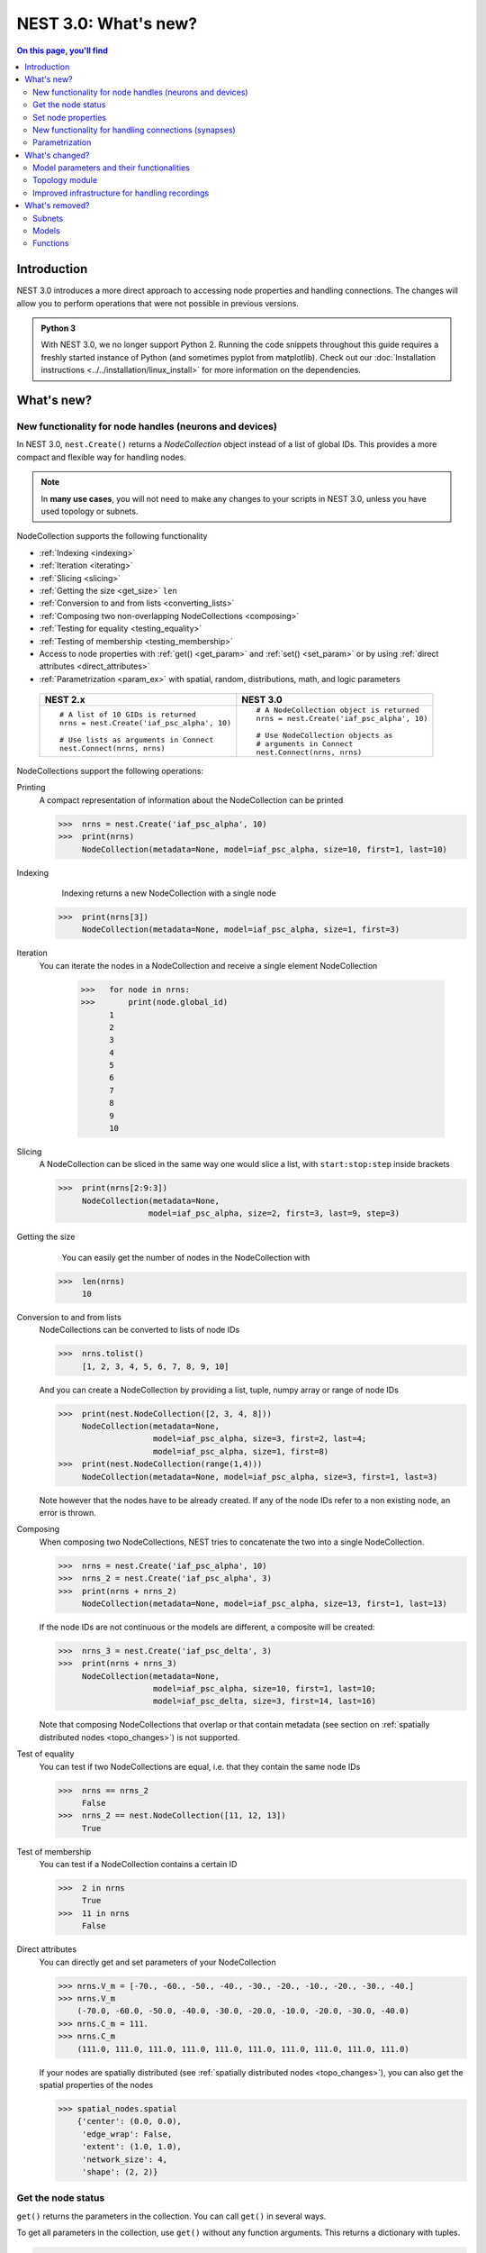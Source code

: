 NEST 3.0: What's new?
=====================

.. contents:: On this page, you'll find
   :local:
   :depth: 2

Introduction
------------

NEST 3.0 introduces a more direct approach to accessing node properties and handling connections. The changes will allow you to
perform operations that were not possible in previous versions.

.. admonition:: Python 3

   With NEST 3.0, we no longer support Python 2. Running the code snippets throughout this guide requires a freshly
   started instance of Python (and sometimes pyplot from matplotlib). Check out our :doc:`Installation instructions <../../installation/linux_install>` for more
   information on the dependencies.

.. seealso::

   See our :doc:`nest2_to_nest3_detailed_transition_guide` to see a full list of functions that have changed.

What's new?
-----------

.. _nodeid:

New functionality for node handles (neurons and devices)
~~~~~~~~~~~~~~~~~~~~~~~~~~~~~~~~~~~~~~~~~~~~~~~~~~~~~~~~

In NEST 3.0, ``nest.Create()`` returns a *NodeCollection* object instead of a list of global IDs.
This provides a more compact and flexible way for handling nodes.


.. note::

   In **many use cases**, you will not need to make any changes to your scripts in NEST 3.0, unless you have used
   topology or subnets.


NodeCollection supports the following functionality

-  :ref:`Indexing <indexing>`
-  :ref:`Iteration <iterating>`
-  :ref:`Slicing <slicing>`
-  :ref:`Getting the size <get_size>` ``len``
-  :ref:`Conversion to and from lists <converting_lists>`
-  :ref:`Composing two non-overlapping NodeCollections <composing>`
-  :ref:`Testing for equality <testing_equality>`
-  :ref:`Testing of membership <testing_membership>`
-  Access to node properties with :ref:`get() <get_param>` and  :ref:`set() <set_param>` or by using :ref:`direct attributes <direct_attributes>`
-  :ref:`Parametrization <param_ex>`  with spatial, random, distributions, math, and logic parameters

  +---------------------------------------------+----------------------------------------------+
  | NEST 2.x                                    | NEST 3.0                                     |
  +=============================================+==============================================+
  |                                             |                                              |
  | ::                                          | ::                                           |
  |                                             |                                              |
  |     # A list of 10 GIDs is returned         |     # A NodeCollection object is returned    |
  |     nrns = nest.Create('iaf_psc_alpha', 10) |     nrns = nest.Create('iaf_psc_alpha', 10)  |
  |                                             |                                              |
  |     # Use lists as arguments in Connect     |     # Use NodeCollection objects as          |
  |     nest.Connect(nrns, nrns)                |     # arguments in Connect                   |
  |                                             |     nest.Connect(nrns, nrns)                 |
  |                                             |                                              |
  +---------------------------------------------+----------------------------------------------+

.. _nodeID_support:

NodeCollections support the following operations:

Printing
   A compact representation of information about the NodeCollection can be printed

   >>>  nrns = nest.Create('iaf_psc_alpha', 10)
   >>>  print(nrns)
        NodeCollection(metadata=None, model=iaf_psc_alpha, size=10, first=1, last=10)

.. _indexing:

Indexing
    Indexing returns a new NodeCollection with a single node

   >>>  print(nrns[3])
        NodeCollection(metadata=None, model=iaf_psc_alpha, size=1, first=3)

.. _iterating:

Iteration
    You can iterate the nodes in a NodeCollection and receive a single element NodeCollection

     >>>   for node in nrns:
     >>>       print(node.global_id)
           1
           2
           3
           4
           5
           6
           7
           8
           9
           10

.. _slicing:

Slicing
    A NodeCollection can be sliced in the same way one would slice a list,
    with ``start:stop:step`` inside brackets


    >>>  print(nrns[2:9:3])
         NodeCollection(metadata=None,
                       model=iaf_psc_alpha, size=2, first=3, last=9, step=3)


.. _get_size:

Getting the size
    You can easily get the number of nodes in the NodeCollection with

   >>>  len(nrns)
        10

.. _converting_lists:

Conversion to and from lists
    NodeCollections can be converted to lists of node IDs


    >>>  nrns.tolist()
         [1, 2, 3, 4, 5, 6, 7, 8, 9, 10]

    And you can create a NodeCollection by providing a list, tuple, numpy array or range of node IDs

    >>>  print(nest.NodeCollection([2, 3, 4, 8]))
         NodeCollection(metadata=None,
                        model=iaf_psc_alpha, size=3, first=2, last=4;
                        model=iaf_psc_alpha, size=1, first=8)
    >>>  print(nest.NodeCollection(range(1,4)))
         NodeCollection(metadata=None, model=iaf_psc_alpha, size=3, first=1, last=3)

    Note however that the nodes have to be already created. If any
    of the node IDs refer to a non existing node, an error is thrown.

.. _composing:

Composing
    When composing two NodeCollections, NEST tries to concatenate the
    two into a single NodeCollection.


    >>>  nrns = nest.Create('iaf_psc_alpha', 10)
    >>>  nrns_2 = nest.Create('iaf_psc_alpha', 3)
    >>>  print(nrns + nrns_2)
         NodeCollection(metadata=None, model=iaf_psc_alpha, size=13, first=1, last=13)

    If the node IDs are not continuous or the models are different, a composite will be created:

    >>>  nrns_3 = nest.Create('iaf_psc_delta', 3)
    >>>  print(nrns + nrns_3)
         NodeCollection(metadata=None,
                        model=iaf_psc_alpha, size=10, first=1, last=10;
                        model=iaf_psc_delta, size=3, first=14, last=16)

    Note that composing NodeCollections that overlap or that contain metadata
    (see section on :ref:`spatially distributed nodes <topo_changes>`) is not supported.

.. _testing_equality:

Test of equality
    You can test if two NodeCollections are equal, i.e. that they contain the same node IDs

    >>>  nrns == nrns_2
         False
    >>>  nrns_2 == nest.NodeCollection([11, 12, 13])
         True

.. _testing_membership:

Test of membership
    You can test if a NodeCollection contains a certain ID

    >>>  2 in nrns
         True
    >>>  11 in nrns
         False

.. _direct_attributes:

Direct attributes
    You can directly get and set parameters of your NodeCollection

    >>> nrns.V_m = [-70., -60., -50., -40., -30., -20., -10., -20., -30., -40.]
    >>> nrns.V_m
        (-70.0, -60.0, -50.0, -40.0, -30.0, -20.0, -10.0, -20.0, -30.0, -40.0)
    >>> nrns.C_m = 111.
    >>> nrns.C_m
        (111.0, 111.0, 111.0, 111.0, 111.0, 111.0, 111.0, 111.0, 111.0, 111.0)

    If your nodes are spatially distributed (see :ref:`spatially distributed nodes <topo_changes>`),
    you can also get the spatial properties of the nodes

    >>> spatial_nodes.spatial
        {'center': (0.0, 0.0),
         'edge_wrap': False,
         'extent': (1.0, 1.0),
         'network_size': 4,
         'shape': (2, 2)}


.. _get_param:

Get the node status
~~~~~~~~~~~~~~~~~~~

``get()`` returns the parameters in the collection. You can call ``get()`` in
several ways.

To get all parameters in the collection, use ``get()`` without any function arguments.
This returns a dictionary with tuples.

>>>    nodes_exp = nest.Create('iaf_psc_exp', 5)
>>>    nodes_exp[:3].get()
       {'archiver_length': (0, 0, 0),
        'beta_Ca': (0.001, 0.001, 0.001),
        'C_m': (250.0, 250.0, 250.0),
        'Ca': (0.0, 0.0, 0.0),
        'delta': (0.0, 0.0, 0.0),
        'E_L': (-70.0, -70.0, -70.0),
        'element_type': ('neuron', 'neuron', 'neuron'),
        'frozen': (False, False, False),
        'global_id': (11, 12, 13),
        'I_e': (0.0, 0.0, 0.0),
        'local': (True, True, True),
        'model': ('iaf_psc_exp', 'iaf_psc_exp', 'iaf_psc_exp'),
        'node_uses_wfr': (False, False, False),
        'post_trace': (0.0, 0.0, 0.0),
        'recordables': (('I_syn_ex',
          'I_syn_in',
          'V_m',
          'weighted_spikes_ex',
          'weighted_spikes_in'),
         ('I_syn_ex', 'I_syn_in', 'V_m', 'weighted_spikes_ex', 'weighted_spikes_in'),
         ('I_syn_ex', 'I_syn_in', 'V_m', 'weighted_spikes_ex', 'weighted_spikes_in')),
        'rho': (0.01, 0.01, 0.01),
        'supports_precise_spikes': (False, False, False),
        'synaptic_elements': ({}, {}, {}),
        't_ref': (2.0, 2.0, 2.0),
        't_spike': (-1.0, -1.0, -1.0),
        'tau_Ca': (10000.0, 10000.0, 10000.0),
        'tau_m': (10.0, 10.0, 10.0),
        'tau_minus': (20.0, 20.0, 20.0),
        'tau_minus_triplet': (110.0, 110.0, 110.0),
        'tau_syn_ex': (2.0, 2.0, 2.0),
        'tau_syn_in': (2.0, 2.0, 2.0),
        'thread': (0, 0, 0),
        'thread_local_id': (-1, -1, -1),
        'V_m': (-70.0, -70.0, -70.0),
        'V_reset': (-70.0, -70.0, -70.0),
        'V_th': (-55.0, -55.0, -55.0),
        'vp': (0, 0, 0)}

To get specific parameters in the collection, use
``get([parameter_name_1, parameter_name_2, ... , parameter_name_n])``.

Get the parameters `V_m` and `V_reset` of all nodes

>>>    nodes = nest.Create('iaf_psc_alpha', 10, {'V_m': -55.})
>>>    nodes.get(['V_m', 'V_reset'])
       {'V_m': (-55.0, -55.0, -55.0, -55.0, -55.0, -55.0, -55.0, -55.0, -55.0, -55.0),
        'V_reset': (-70.0,
         -70.0,
         -70.0,
         -70.0,
         -70.0,
         -70.0,
         -70.0,
         -70.0,
         -70.0,
         -70.0)}

To get a specific parameter from the collection, you can use ``get(parameter_name)``.
This will return a tuple with the values of that parameter.

>>>    nodes.get('t_ref')
       (2.0, 2.0, 2.0, 2.0, 2.0, 2.0, 2.0, 2.0, 2.0, 2.0)

If you have a single-node NodeCollection, ``get()`` will return a dictionary with
single values or a single value, depending on how it is called.

>>>    nodes[0].get(['V_m', 'V_reset'])
       {'V_m': -55.0, 'V_reset': -70.0}
>>>    nodes[0].get('t_ref')
       2.0

To select fields at a deeper hierarchy level, use ``get(parameter_name, property_name)``,
this will return an array. You can also use ``get(parameter_name, [property_name_1, ..., property_name_n])``
and get a dictionary with arrays.

>>>    sd = nest.Create('spike_detector')
>>>    sd.get('events', 'senders')
       array([], dtype=int64)

Lastly, you can specify the output format (`pandas` and `JSON` for now). The
output format can be specified for all the different ``get()`` versions above.

>>>    nodes[0].get(['V_m', 'V_reset'], output='json')
       '{"V_m": -55.0, "V_reset": -70.0}'


.. _set_param:

Set node properties
~~~~~~~~~~~~~~~~~~~

``set()`` sets the values of a parameter by iterating over each node.

As with ``get()``, you can set parameters in different ways.

To set several parameters at once, use ``nodes.set(parameter_dict)``, where the
keys of the parameter_dict are the parameter names. The values could be a list
the size of the NodeCollection, a single value, or a ``nest.Parameter``.

::

 nodes[:3].set({'V_m': [-70., -80., -90.], 'C_m': 333.})

You could also set a single parameter by using ``nodes.set(parameter_name=parameter)``.
As parameter, you can either send in a single value, a list the size of the NodeCollection,
or a ``nest.Parameter``

::

 nodes.set(t_ref=3.0)
 nodes[:3].set(t_ref=[3.0, 4.0, 5.0])
 nodes.set(t_ref=nest.random.uniform())

Note that some parameters, like `global_id`, cannot be set. The documentation of a specific model
will point out which parameters can be set and which are read-only.


.. _SynapseCollection:

New functionality for handling connections (synapses)
~~~~~~~~~~~~~~~~~~~~~~~~~~~~~~~~~~~~~~~~~~~~~~~~~~~~~

Just like a NodeCollection is a container for node IDs, a SynapseCollection is a
container for connections. In NEST 3, when you call ``GetConnections()`` a
SynapseCollection is returned. SynapseCollections support a lot of the same operations
as NodeCollections.

``SynapseCollection`` supports:

-  :ref:`Indexing <conn_indexing>`
-  :ref:`Iteration <conn_iterating>`
-  :ref:`Slicing <conn_slicing>`
-  :ref:`Getting the size <conn_size>` ``len``
-  :ref:`Testing for equality <conn_testing_equality>`
-  :ref:`Get connection parameters <conn_get>`
-  :ref:`Set connection parameters <conn_set>`
-  :ref:`Setting and getting attributes directly <conn_direct_attributes>`
-  :ref:`Iterator of sources and targets <conn_s_t_iterator>`

.. seealso::

    You can find a :doc:`full example <../examples/SynapseCollection>` in our example network page

Printing
    Printing a SynapseCollection produces a table of source and target node IDs

    >>>  nest.Connect(nodes[:2], nodes[:2])
    >>>  synColl = nest.GetConnections()
    >>>  print(synColl)
         *--------*-------------*
         | source | 1, 1, 2, 2, |
         *--------*-------------*
         | target | 1, 2, 1, 2, |
         *--------*-------------*

.. _conn_indexing:


Indexing
    Indexing returns a single connection SynapseCollection.

    >>>  print(synColl[1])
         *--------*----*
         | source | 1, |
         *--------*----*
         | target | 9, |
         *--------*----*

.. _conn_iterating:

Iteration
    A SynapseCollection can be iterated, yielding a single connection SynapseCollections.

    >>>  for conn in synColl:
    >>>      print(conn.source)
         1
         1
         2
         2


.. _conn_slicing:

Slicing
    A SynapseCollection can be sliced with ``start:stop:step`` inside brackets

    >>>  print(synColl[0:3:2])
         *--------*-------*
         | source | 1, 2, |
         *--------*-------*
         | target | 1, 1, |
         *--------*-------*

.. _conn_size:

Getting the size
    We can get the number of connections in the SynapseCollection with

    >>>  len(synColl)
         4

.. _conn_testing_equality:

Test of equality
    Two SynapseCollections can be tested for equality, i.e. that they contain the same connections.

    >>>  synColl == synColl
         True
    >>>  synColl[:2] == synColl[2:]
         False

.. _conn_get:

Getting connection parameters
    Just as with NodeCollection, you can get parameters of the connections with
    ``get()``. The same function arguments as for :ref:`NodeCollections get() <get_param>`
    apply here. The returned values also follow the same rules.

    If you call ``get()`` without any arguments, a dictionary with all parameters is
    returned as a list if the number of connections is bigger than 1 and a single integer if
    number of connections is equal to 1.

    >>>  synColl.get()
         {'delay': [1.0, 1.0, 1.0, 1.0],
          'port': [0, 1, 2, 3],
          'receptor': [0, 0, 0, 0],
          'sizeof': [32, 32, 32, 32],
          'source': [1, 1, 2, 2],
          'synapse_id': [0, 0, 0, 0],
          'synapse_model': ['static_synapse',
           'static_synapse',
           'static_synapse',
           'static_synapse'],
          'target': [1, 2, 1, 2],
          'target_thread': [0, 0, 0, 0],
          'weight': [1.0, 1.0, 1.0, 1.0]}

    Calling ``get(parameter_name)`` will return a list of parameter values, while
    ``get([parameter_name_1, ... , parameter_name_n])`` returns a dictionary with
    the values.

    >>>  synColl.get('weight')
         [1.0, 1.0, 1.0, 1.0]

    >>>  synColl[2].get(['source', 'target'])
         {'source': 2, 'target': 1}

    It is also possible to select an alternative output format with the
    ``output`` keyword. Currently it is possible to get the output in a
    json format, or a Pandas format (if Pandas is installed).

.. _conn_set:

Setting connection parameters
    Likewise, you can set the parameters of connections in the SynapseCollection.
    Again the same rules as with ``set()`` on NodeCollection applies, see :ref:`set_param`
    for more details.

    If you want to set several parameters at once, use ``set(parameter_dictionary)``.
    You can use a single value, a list, or a ``nest.Parameter`` as values. If a single value is given,
    the value is set on all connections.

    >>>  synColl.set({'weight': [1.5, 2.0, 2.5, 3.0], 'delay': 2.0})

    Updating a single parameter is done by calling ``set(parameter_name=parameter_value)``.
    Again you can use a single value, a list, or a ``nest.Parameter`` as value.

    >>>  synColl.set(weight=3.7)

    >>>  synColl.set(weight=[4.0, 4.5, 5.0, 5.5])

    Note that some parameters, like `source` and `target`, cannot be set.  The documentation of a specific
    model will point out which parameters can be set and which are read-only.

.. _conn_direct_attributes:

Setting and getting attributes directly
    You can also directly get and set parameters of your SynapseCollection

    >>>  synColl.weight = 5.
    >>>  synColl.weight
         [5.0, 5.0, 5.0, 5.0]
    >>>  synColl.delay = [5.1, 5.2, 5.3, 5.4]
    >>>  synColl.delay
         [5.1, 5.2, 5.3, 5.4]

    If you use a list to set the parameter, the list needs to be the same length
    as the SynapseCollection.

.. _conn_s_t_iterator:

Iterator of sources and targets
    Calling ``SynapseCollection.sources()`` or ``SynapseCollection.targets()`` returns an
    iterator over the source IDs or target IDs, respectively.

    >>>  print([s*3 for s in synColl.sources()])
         [3, 3, 6, 6]

.. _param_ex:

Parametrization
~~~~~~~~~~~~~~~

NEST 3.0 introduces *parameter objects*, i.e., objects that represent values
drawn from a random distribution or values based on various spatial node
parameters. Parameters can be used to set node status, to create positions
in space (see :ref:`Topology section <topo_changes>` below), and to define connection
probabilities, weights and delays. The parameters can be combined in
different ways, and they can be used with some mathematical functions that
are provided by NEST.

The following parameters and functionalities are provided:

-  :ref:`Random parameters <random_ex>`
-  :ref:`Spatial parameters <spatial_ex>`
-  :ref:`Spatially distributed parameters <distrib_ex>`
-  :ref:`Mathematical functions <math_ex>`
-  :ref:`Clipping, redrawing, and conditional parameters <logic>`
-  :ref:`Combination of parameters <combine_ex>`


.. _random_ex:

Random parameters
^^^^^^^^^^^^^^^^^

The `random` module contains random distributions that can be used to set node
and connection parameters, as well as positions for spatially distributed nodes.

  +--------------------------------------------------+--------------------------------------------+
  | Parameter                                        | Description                                |
  +==================================================+============================================+
  |  ::                                              |                                            |
  |                                                  |                                            |
  |     nest.random.uniform(min=0.0, max=1.0)        | Draws samples based on a                   |
  |                                                  | uniform distribution.                      |
  +--------------------------------------------------+--------------------------------------------+
  |  ::                                              |                                            |
  |                                                  |                                            |
  |     nest.random.normal(mean=0.0, std=1.0)        | Draws samples based on a                   |
  |                                                  | normal distribution.                       |
  +--------------------------------------------------+--------------------------------------------+
  |  ::                                              |                                            |
  |                                                  |                                            |
  |     nest.random.exponential(beta=1.0)            | Draws samples based on a                   |
  |                                                  | exponential distribution.                  |
  +--------------------------------------------------+--------------------------------------------+
  |  ::                                              |                                            |
  |                                                  |                                            |
  |     nest.random.lognormal(mean=0.0, std=1.0)     | Draws samples based on a                   |
  |                                                  | lognormal distribution.                    |
  +--------------------------------------------------+--------------------------------------------+

For every value to be generated, samples are drawn from a distribution. The distribution uses
NEST's random number generator, and are therefore thread-safe. Note that
arguments can be passed to each of the distributions above to control the parameters of the
distribution.

.. code-block:: ipython

    n = nest.Create('iaf_psc_alpha', 10000, {'V_m': nest.random.normal(mean=-60.0, std=10.0)})

    node_ids = n.global_id
    v_m = n.get('V_m')
    fig, ax = pyplot.subplots(figsize=(12, 6),
                           gridspec_kw={'width_ratios':
                                        [3, 1]},
                           ncols=2,
                           sharey=True)
    ax[0].plot(node_ids, v_m, '.', alpha=0.5, ms=3.5)
    ax[0].set_xlabel('Node_ID');
    ax[1].hist(v_m, bins=40, orientation='horizontal');
    ax[1].set_xlabel('num. nodes');
    ax[0].set_ylabel('V_m');


.. image:: ../../_static/img/NEST3_13_0.png


.. _spatial_ex:

Spatial parameters
^^^^^^^^^^^^^^^^^^

The `spatial` module contains parameters related to spatial positions of the
nodes.

To create spatially distributed nodes (see section on :ref:`spatially distributed nodes <topo_changes>` for more),
use ``nest.spatial.grid()`` or ``nest.spatial.free``.

  +----------------------------------------------------+-------------------------------------------------------+
  | Parameter                                          | Description                                           |
  +====================================================+=======================================================+
  |  ::                                                |                                                       |
  |                                                    | Create spatially positioned nodes distributed on a    |
  |     nest.spatial.grid(shape, center=None,          | grid with dimensions given by `shape=[nx, ny(, nz)]`. |
  |         extent=None, edge_wrap=False)              |                                                       |
  +----------------------------------------------------+-------------------------------------------------------+
  |  ::                                                |                                                       |
  |                                                    | Create spatially positioned nodes distributed freely  |
  |     nest.spatial.free(pos, extent=None,            | in space with dimensions given by `pos` or            |
  |         edge_wrap=False, num_dimensions=None)      | `num_dimensions`.                                     |
  |                                                    |                                                       |
  +----------------------------------------------------+-------------------------------------------------------+

  .. code-block:: ipython

    grid_nodes = nest.Create('iaf_psc_alpha', positions=nest.spatial.grid(shape=[10, 8]))
    nest.PlotLayer(grid_nodes);

.. image:: ../../_static/img/NEST3_23_0.png
  :width: 500px

.. code-block:: ipython

    free_nodes = nest.Create('iaf_psc_alpha', 100,
                             positions=nest.spatial.free(nest.random.uniform(min=0., max=10.),
                                                         num_dimensions=2))
    nest.PlotLayer(free_nodes);

.. image:: ../../_static/img/NEST3_24_0.png
  :width: 500px

After you have created your spatially distributed nodes, you can use `spatial` property to set
node or connection parameters.

  +----------------------------------+-------------------------------------------------------------------------+
  | Parameter                        | Description                                                             |
  +==================================+=========================================================================+
  |  ::                              |                                                                         |
  |                                  |                                                                         |
  |     nest.spatial.pos.x           | | Position of a neuron, on the x, y, and z axis.                        |
  |     nest.spatial.pos.y           | | Can be used to set node properties, but not for connecting.           |
  |     nest.spatial.pos.z           |                                                                         |
  +----------------------------------+-------------------------------------------------------------------------+
  |  ::                              |                                                                         |
  |                                  |                                                                         |
  |     nest.spatial.source_pos.x    | | Position of the source neuron, on the x, y, and z axis.               |
  |     nest.spatial.source_pos.y    | | Can only be used when connecting.                                     |
  |     nest.spatial.source_pos.z    |                                                                         |
  +----------------------------------+-------------------------------------------------------------------------+
  |  ::                              |                                                                         |
  |                                  |                                                                         |
  |     nest.spatial.target_pos.x    |                                                                         |
  |     nest.spatial.target_pos.y    | | Position of the target neuron, on the x, y, and z axis.               |
  |     nest.spatial.target_pos.z    | | Can only be used when connecting.                                     |
  +----------------------------------+-------------------------------------------------------------------------+
  |  ::                              |                                                                         |
  |                                  |                                                                         |
  |     nest.spatial.distance        | | Distance between two nodes. Can only be used when connecting.         |
  +----------------------------------+-------------------------------------------------------------------------+
  |  ::                              |                                                                         |
  |                                  |                                                                         |
  |     nest.spatial.distance.x      |                                                                         |
  |     nest.spatial.distance.y      | | Distance on the x, y and z axis between the source and target neuron. |
  |     nest.spatial.distance.z      | | Can only be used when connecting.                                     |
  +----------------------------------+-------------------------------------------------------------------------+

  These parameters represent positions of neurons or distances between two
  neurons. To set node parameters, only the node position can be used. The
  others can only be used when connecting.


  .. code-block:: ipython

    positions = nest.spatial.free([[x, 0.5*x] for x in np.linspace(0, 1.0, 10000)])
    spatial_nodes = nest.Create('iaf_psc_alpha', positions=positions)

    parameter = -60 + nest.spatial.pos.x + (0.4 * nest.spatial.pos.x * nest.random.normal())
    spatial_nodes.set({'V_m': parameter})

    node_pos = np.array(nest.GetPosition(spatial_nodes))
    node_pos[:,1]
    v_m = spatial_nodes.get('V_m');

    fig, ax = pyplot.subplots(figsize=(12, 6))
    ax.plot(node_pos[:,0], v_m, '.', ms=3.5)
    ax.set_xlabel('Node position on x-axis')
    ax.set_ylabel('V_m');

  .. image:: ../../_static/img/NEST3_25_0.png

  NEST provides some functions to help create distributions based on for
  example the distance between two neurons.



.. _distrib_ex:

Spatial distribution functions
^^^^^^^^^^^^^^^^^^^^^^^^^^^^^^

The spatial_distributions module contains random distributions that take a spatial
parameter as input and applies the distribution on the parameter. They are used
for spatially distributed nodes.

  +----------------------------------------------+--------------------+------------------------------------------------------+
  | Distribution function                        | Arguments          | Function                                             |
  +==============================================+====================+======================================================+
  |                                              |                    | .. math:: p(x) = e^{-\frac{x}{\beta}}                |
  | ``nest.spatial_distributions.exponential()`` | | x,               |                                                      |
  |                                              | | beta             |                                                      |
  +----------------------------------------------+--------------------+------------------------------------------------------+
  |                                              | | x,               | .. math::                                            |
  | ``nest.spatial_distributions.gaussian()``    | | mean,            |     p(x) =  e^{-\frac{(x-\text{mean})^2}             |
  |                                              | | std              |     {2\text{std}^2}}                                 |
  +----------------------------------------------+--------------------+------------------------------------------------------+
  |                                              |                    | .. math::                                            |
  |                                              | | x,               |                                                      |
  |                                              | | y,               |    p(x) = e^{-\frac{\frac{(x-\text{mean_x})^2}       |
  |                                              | | mean_x,          |    {\text{std_x}^2}+\frac{                           |
  | ``nest.spatial_distributions.gaussian2D()``  | | mean_y,          |    (y-\text{mean_y})^2}{\text{std_y}^2}+2            |
  |                                              | | std_x,           |    \rho\frac{(x-\text{mean_x})(y-\text{mean_y})}     |
  |                                              | | std_y,           |    {\text{std_x}\text{std_y}}}                       |
  |                                              | | rho              |    {2(1-\rho^2)}}                                    |
  |                                              |                    |                                                      |
  +----------------------------------------------+--------------------+------------------------------------------------------+
  |                                              |                    | .. math:: p(x) = \frac{x^{\kappa-1}e^{-\frac{x}      |
  | ``nest.spatial_distributions.gamma()``       | | x,               |     {\theta}}}{\theta^\kappa\Gamma(\kappa)}          |
  |                                              | | kappa            |                                                      |
  +----------------------------------------------+--------------------+------------------------------------------------------+

With these functions, you can recreate for example a Gaussian kernel as a
parameter:

  +------------------------------------------------------------+-----------------------------------------------------------------+
  | NEST 2.x                                                   | NEST 3.0                                                        |
  +------------------------------------------------------------+-----------------------------------------------------------------+
  |                                                            |                                                                 |
  | ::                                                         | ::                                                              |
  |                                                            |                                                                 |
  |     kernel = {"gaussian": {"p_center": 1.0, "sigma": 1.0}} |     param = nest.spatial_distributions.gaussian(                |
  |                                                            |         nest.spatial.distance, p_center=1.0, std_deviation=1.0) |
  |                                                            |                                                                 |
  +------------------------------------------------------------+-----------------------------------------------------------------+

.. code-block:: ipython

    N = 21
    middle_node = N//2

    positions = nest.spatial.free([[x, 0.] for x in np.linspace(0, 1.0, N)])
    spatial_nodes = nest.Create('iaf_psc_alpha', positions=positions)

    parameter = nest.spatial_distributions.exponential(nest.spatial.distance, beta_Ca=0.15)

    # Iterate connection to get statistical connection data
    for _ in range(2000):
        nest.Connect(spatial_nodes[middle_node], spatial_nodes,
                     conn_spec={'rule': 'pairwise_bernoulli',
                                'p': parameter})

    targets = nest.GetConnections().get('target')

    fig, ax = pyplot.subplots(figsize=(12, 6))
    bars = ax.hist(targets, bins=N, edgecolor='black', linewidth=1.2)

    pyplot.xticks(bars[1] + 0.5,np.arange(1, N+1))
    ax.set_title('Connections from node with NodeID {}'.format(spatial_nodes[middle_node].get('global_id')))
    ax.set_xlabel('Target NodeID')
    ax.set_ylabel('Num. connections');

.. image:: ../../_static/img/NEST3_34_0.png



.. _math_ex:

Mathematical functions
^^^^^^^^^^^^^^^^^^^^^^

  +----------------------------+---------------------------------------------+
  | Parameter                  | Description                                 |
  +============================+=============================================+
  | ::                         |                                             |
  |                            |                                             |
  |     nest.random.exp(x)     | | Calculates the exponential of a parameter |
  +----------------------------+---------------------------------------------+
  | ::                         |                                             |
  |                            |                                             |
  |     nest.random.cos(x)     | | Calculates the cosine of a parameter      |
  +----------------------------+---------------------------------------------+
  | ::                         |                                             |
  |                            |                                             |
  |     nest.random.sin(x)     | | Calculates the sine of a parameter        |
  +----------------------------+---------------------------------------------+

The mathematical functions take a parameter object as argument, and return
a new parameter which applies the mathematical function on the parameter
given as argument.

.. code-block:: ipython

    positions = nest.spatial.free([[x, 0.5*x] for x in np.linspace(0, 1.0, 100)])
    spatial_nodes = nest.Create('iaf_psc_alpha', positions=positions)

    parameter = -60 + nest.math.exp(nest.spatial.pos.x**4)
    # Also available:
    #   - nest.math.sin()
    #   - nest.math.cos()

    spatial_nodes.set({'V_m': parameter})

    node_pos = np.array(nest.GetPosition(spatial_nodes))
    node_pos[:,1]
    v_m = spatial_nodes.get('V_m');

    fig, ax = pyplot.subplots(figsize=(12, 6))
    ax.plot(node_pos[:,0], v_m, '.', ms=6.5)
    ax.set_xlabel('Node position on x-axis')
    ax.set_ylabel('V_m');



.. image:: ../../_static/img/NEST3_27_0.png

.. _logic:

Clipping, redraw, and conditionals
^^^^^^^^^^^^^^^^^^^^^^^^^^^^^^^^^^

  +----------------------------------------------------+-----------------------------------------------------+
  | Parameter                                          | Description                                         |
  +====================================================+=====================================================+
  | ::                                                 |                                                     |
  |                                                    |                                                     |
  |     nest.math.min(x, value)                        | If a value from the Parameter is above a threshold, |
  |                                                    | the value is replaced with the value of the         |
  |                                                    | threshold.                                          |
  +----------------------------------------------------+-----------------------------------------------------+
  | ::                                                 |                                                     |
  |                                                    |                                                     |
  |     nest.math.max(x, value)                        | If a value from the parameter is beneath a          |
  |                                                    | threshold, the value is replaced with the value of  |
  |                                                    | the threshold.                                      |
  +----------------------------------------------------+-----------------------------------------------------+
  | ::                                                 |                                                     |
  |                                                    |                                                     |
  |     nest.math.redraw(x, min, max)                  | If a value from the parameter is outside of the     |
  |                                                    | limits given, the value is redrawn. Throws an error |
  |                                                    | if a suitable value is not found after a certain    |
  |                                                    | number of redraws.                                  |
  +----------------------------------------------------+-----------------------------------------------------+
  | ::                                                 |                                                     |
  |                                                    |                                                     |
  |     nest.logic.conditional(x, val_true, val_false) | Given a condition, yields one value or another      |
  |                                                    | based on if the condition evaluates to true or      |
  |                                                    | false.                                              |
  +----------------------------------------------------+-----------------------------------------------------+

Note that ``x`` is a ``nest.Parameter``.

The ``nest.math.min()`` and ``nest.math.max()`` functions are used to clip
a parameter. Essentially they work like the standard ``min()`` and
``max()`` functions, ``nest.math.min()`` yielding the smallest of two
values, and ``nest.math.max()`` yielding the largest of two values.

::

    # This yields values between 0.0 and 0.5, where values from the
    # distribution that are above 0.5 gets set to 0.5.
    nest.math.min(nest.random.uniform(), 0.5)

    # This yields values between 0.5 and 1.0, where values from the
    # distribution that are below 0.5 gets set to 0.5.
    nest.math.max(nest.random.uniform(), 0.5)

    # This yields values between 0.2 and 0.7, where values from the
    # distribution that are smaller than 0.2 or larger than 0.7 gets
    # redrawn from the distribution.
    nest.math.redraw(nest.random.uniform(), min=0.2, max=0.7)

The ``nest.logic.conditional()`` function works like an ``if``/``else``
statement. Three arguments are required:

- The first argument is a condition.
- The second argument is the resulting value or parameter evalued if the
  condition evaluates to true.
- The third argument is the resulting value or parameter evalued if the
  condition evaluates to false.

::

    # A heaviside step function with uniformly distributed input values.
    nest.logic.conditional(nest.random.uniform(min=-1., max=1.) < 0., 0., 1.)

.. code-block:: ipython

    positions = nest.spatial.free([[x, 0.5*x] for x in np.linspace(0, 1.0, 50)])
    spatial_nodes = nest.Create('iaf_psc_alpha', positions=positions)

    spatial_nodes.set(V_m=nest.logic.conditional(nest.spatial.pos.x < 0.5,
                                                 -55 + 10*nest.spatial.pos.x,
                                                 -55))

    node_pos = np.array(nest.GetPosition(spatial_nodes))
    node_pos[:,1]
    v_m = spatial_nodes.get('V_m');

    fig, ax = pyplot.subplots(figsize=(12, 6))
    ax.plot(node_pos[:,0], v_m, 'o')
    ax.set_xlabel('Node position on x-axis')
    ax.set_ylabel('V_m');



.. image:: ../../_static/img/NEST3_26_0.png


.. _combine_ex:

Combine parameters
^^^^^^^^^^^^^^^^^^

NEST parameters support the basic arithmetic operations. Two parameters
can be added together, subtracted, multiplied with each other, or one can
be divided by the other. They also support being raised to the power of a
number, but they can only be raised to the power of an integer or a
floating point number. Parameters can therefore be combined in almost any
way. In fact the distribution functions in ``nest.spatial_distributions`` are just
arithmetic expressions defined in Python.

Some examples:

::

    # A uniform distribution yielding values in the range (-44., -64.).
    p = -54. + nest.random.uniform(min=-10., max=10)

    # Two random distributions combined, with shifted center.
    p = 1.0 + 2 * nest.random.exponential() * nest.random.normal()

    # The node position on the x-axis, combined with a noisy y-axis component.
    p = nest.spatial.pos.x + (0.4 * nest.spatial.pos.y * nest.random.normal())

    # The quadratic distance between two nodes, with a noisy distance component.
    p = nest.spatial.distance**2 + 0.4 * nest.random.uniform() * nest.spatial.distance

Use parameters to set node properties
^^^^^^^^^^^^^^^^^^^^^^^^^^^^^^^^^^^^^

Using parameters makes it easy to set node properties

  +-----------------------------------------------+----------------------------------------------------+
  | NEST 2.x                                      | NEST 3.0                                           |
  +===============================================+====================================================+
  |                                               |                                                    |
  | ::                                            | ::                                                 |
  |                                               |                                                    |
  |     for gid in nrns:                          |     nrns.V_m=nest.random.uniform(-20., 20)         |
  |       v_m = numpy.random.uniform(-20., 20.)   |                                                    |
  |       nest.SetStatus([node_id], {'V_m': V_m}) |                                                    |
  |                                               |                                                    |
  |                                               |                                                    |
  +-----------------------------------------------+----------------------------------------------------+

What's changed?
---------------

.. _param_changes:

Model parameters and their functionalities
~~~~~~~~~~~~~~~~~~~~~~~~~~~~~~~~~~~~~~~~~~

Consistently use term synapse_model throughout:
    As all PyNEST functions that used to take the list returned by ``Create`` now use the NodeCollection
    returned by ``Create``, there shouldn't be too many changes on the PyNEST level. One important
    change though, is that we now use ``synapse_model`` throughout to reference the synapse model.

    Most importantly, this will change your ``Connect`` call, where instead of passing the synapse
    model with the ``model`` key, you should now use the ``synapse_model`` key.

    >>>  nrns = nest.Create('iaf_psc_alpha', 3)
    >>>  nest.Connect(nrns, nrns, 'one_to_one', syn_spec={'synapse_model': 'stdp_synapse'})

    Simillarly, ``GetDefaults`` used to return an entry called ``synapsemodel``. It now returns and entry
    called ``synapse_model``.

Use allow_offgrid_times throughout:
    In the model ``spike_generator``, the parameter ``allow_offgrid_spikes`` is renamed
    ``allow_offgrid_times`` for consistency with other models.

Use unit ms instead of number of simulation steps:
    The ``structural_plasticity_update_interval`` now has the unit ms instead of
    number of simulation steps.


.. _topo_changes:

Topology module
~~~~~~~~~~~~~~~

-  All topology functions are now part of ``nest`` and not
   ``nest.topology``
-  You can use the ``Create`` and ``Connect`` functions for spatial  networks, same as you would for non-spatial
   network
-  All former topology functions that used to take a layer ID, now take a NodeCollection
-  All former topology functions that used to return node/layer IDs now return a NodeCollection

.. note::

   See the reference section :ref:`topo_ref` in our conversion guide for all changes made to functions

All of the functionality of Topology has been moved to the standard
functions. In fact, there is no longer a Topology module in PyNEST. The
functions for creating spatially arranged neuronal networks are now in the ``nest`` module.

Create spatially distributed nodes
^^^^^^^^^^^^^^^^^^^^^^^^^^^^^^^^^^

Creating spatially distributed nodes is now handled by with the standard ``nest.Create()`` function.
Arguments of node creation have also been changed to make creating
populations with and without spatial information more unified. To create
nodes with spatial positions, ``nest.Create()`` must be provided with the
``positions`` argument

::

    spatial_nodes = nest.Create(model, positions=spatial_data)

where ``spatial_data`` can be one of the following

- ``nest.spatial.grid()``
    This creates nodes on a grid, with a prescribed number of rows and
    columns, and, if specified, an extent and center. It can be easier to think of the
    grid as being defined by number of elements in x-direction and y-direction instead of
    thinking of rows and columns. Some example grid spatial nodes
    specifications:

    ::

        nest.spatial.grid(shape=[5, 4], extent=[2., 3.])  # 5x4 grid in a 2x3 square
        nest.spatial.grid(shape=[4, 5], center=[1., 1.])  # 4x5 grid in the default 1x1 square, with shifted center
        nest.spatial.grid(shape=[4, 5], edge_wrap=True)  # 4x5 grid with periodic boundary conditions
        nest.spatial.grid(shape=[2, 3, 4])  # 3D 2x3x4 grid

- ``nest.spatial.free()``
    This creates nodes positioned freely in space. The first argument to
    ``nest.spatial.free()`` can either be a NEST parameter that generates
    the positions, or an explicit list of positions. Some example free
    spatial nodes specifications:

    ::

        nest.spatial.free([[5., 1.], [4., 2.], [3., 3.]])  # Three nodes with explicit positions

        nest.spatial.free(nest.random.lognormal(),  # Positions generated from a lognormal distribution
                          num_dimensions=2)         # in 2D

        nest.spatial.free(nest.random.uniform(),  # Positions generated from a uniform distribution
                          num_dimensions=3,       # in 3D
                          edge_wrap=True)         # with periodic boundary conditions

Note the following

- For positions generated from NEST parameters, the number of neurons
  has to be provided in ``nest.Create()``.
- The extent is calculated from the positions of the nodes, but can be
  set explicitly.
- If possible, NEST tries to deduce the number of dimensions. But if
  the positions are generated from NEST parameters, and there is no
  extent defined, the number of dimensions has to be provided.

  ::

      spatial_nodes = nest.Create('iaf_psc_alpha', n=5,
                                  positions=nest.spatial.free(nest.random.uniform(),
                                                              num_dimensions=3))


Spatially positioned nodes are no longer subnets, as subnets have been removed, but
are rather NodeCollections with metadata. These NodeCollections behave as normal
NodeCollections with two exceptions:

- They cannot be merged, as concatenating NodeCollections with metadata is
  not allowed.
- When setting the status of nodes and connecting spatially distributed NodeCollections you can
  use spatial information as parameters.

The second point means that we can use masks and position dependent
parameters when connecting, and it is possible to set parameters of nodes
based on their positions. We can for example set the membrane potential to
a value based on the nodes' position on the x-axis:

::

    snodes = nest.Create('iaf_psc_alpha', 10
                        positions=nest.spatial.free(
                            nest.random.uniform(min=-10., max=10.), num_dimensions=2))
    snodes.set('V_m', -60. + nest.spatial.pos.x)


Composite layers:
    It is no longer possible to create composite layers, i.e. layers with
    multiple nodes in each position. To reproduce this, we now create
    multiple spatially distributed NodeCollections.

      +-------------------------------------------+----------------------------------------------------------------------+
      | NEST 2.x                                  | NEST 3.0                                                             |
      +===========================================+======================================================================+
      |                                           |                                                                      |
      | ::                                        | ::                                                                   |
      |                                           |                                                                      |
      |     l = tp.CreateLayer(                   |     sn_iaf = nest.Create('iaf_psc_alpha'                             |
      |             {'rows': 1,                   |                          positions=nest.spatial.grid(                |
      |              'columns': 2,                |                              shape=[2, 1]))                          |
      |              'elements':                  |                                                                      |
      |                  ['iaf_cond_alpha',       |     sn_poi = nest.Create('poisson_generator',                        |
      |                   'poisson_generator']})  |                           positions=nest.spatial.grid(               |
      |                                           |                               shape=[3, 1]))                         |
      |     Use l when connecting, setting        |                                                                      |
      |     parameters etc.                       |     Use sn_iaf and sn_poi when connecting,                           |
      |                                           |     setting parameters etc.                                          |
      +-------------------------------------------+----------------------------------------------------------------------+


Retrieving spatial information
^^^^^^^^^^^^^^^^^^^^^^^^^^^^^^

To retrieve the spatial information from your nodes, spatially structured NodeCollections have
a ``.spatial`` parameter that will retrieve all spatial information as a dictionary.

>>>  spatial_nodes.spatial
     {'center': (0.41717460937798023, 0.3541409997269511, 0.5058779059909284),
      'edge_wrap': False,
      'extent': (0.6786768797785043, 0.4196595948189497, 0.8852582329884171),
      'network_size': 5,
      'positions': ((0.1951471883803606, 0.24431120231747627, 0.5770208276808262),
       (0.34431440755724907, 0.46397079713642597, 0.8201442817226052),
       (0.17783616948872805, 0.4038907829672098, 0.16324878949671984),
       (0.3796140942722559, 0.2643292499706149, 0.848507022485137),
       (0.6565130492672324, 0.38219101540744305, 0.4020354822278023))}

Note that if you have specified your positions as a NEST parameter, NEST will convert that
to a list with lists, and this is what you will get when calling ``.spatial``.


Connect spatially distributed nodes
^^^^^^^^^^^^^^^^^^^^^^^^^^^^^^^^^^^

Similar to creating nodes with spatial distributions, connecting is now done with the
standard ``nest.Connect()`` function. Connecting NodeCollections with
spatial data is no different from connecting NodeCollections without
metadata. In a layer-connection context, moving to the standard
``Connect()`` function brings with it some notable changes:

- Convergent and divergent specification of connection is removed, or
  rather renamed. See table below.

  ======================================= ==================================================
  NEST 2.x                                NEST 3.0
  ======================================= ==================================================
  ``convergent``                          ``pairwise_bernoulli`` with ``use_on_source=True``
  ``convergent`` with ``num_connections`` ``fixed_indegree``
  ``divergent``                           ``pairwise_bernoulli``
  ``divergent`` with ``num_connections``  ``fixed_outdegree``
  ======================================= ==================================================

  ``use_on_source`` here refers to whether the mask and connection probability
  should be applied to the source neuron or the target neuron.
  This is only required for ``pairwise_bernoulli``, as ``fixed_indegree``
  and ``fixed_outdegree`` implicitly states if we are using the source or
  target nodes.

- The connection probability specification ``kernel``  is renamed to ``p``
  to fit with ``pairwise_bernoulli``, and is only possible for the
  connection rules in the table above.

- Using a ``mask`` is only possible with the connection rules in the table
  above.

Usage examples
^^^^^^^^^^^^^^

A grid layer connected with Gaussian distance dependent connection
probability and rectangular mask on the target layer:

  +---------------------------------------------------------+----------------------------------------------------------------------+
  | NEST 2.x                                                | NEST 3.0                                                             |
  +=========================================================+======================================================================+
  |                                                         |                                                                      |
  | ::                                                      | ::                                                                   |
  |                                                         |                                                                      |
  |     l = tp.CreateLayer(                                 |     l = nest.Create('iaf_psc_alpha',                                 |
  |         {'columns': nc, 'rows': nr,                     |                     positions=nest.spatial.grid(                     |
  |          'elements': 'iaf_psc_alpha',                   |                         shape=[nc, nr],                              |
  |          'extent': [2., 2.]})                           |                         extent=[2., 2.]))                            |
  |                                                         |                                                                      |
  |     conn_dict = {'connection_type': 'divergent',        |     conn_dict = {'rule': 'pairwise_bernoulli',                       |
  |                  'kernel': {'gaussian':                 |                  'p': nest.spatial_distributions.gaussian(           |
  |                             {'p_center': 1.,            |                      nest.spatial.distance,                          |
  |                              'sigma': 1.}},             |                      std=1.),                                        |
  |                  'mask': {'rectangular':                |                  'mask': {'rectangular':                             |
  |                           {'lower_left': [-0.5, -0.5],  |                           {'lower_left': [-0.5, -0.5],               |
  |                            'upper_right': [0.5, 0.5]}}} |                            'upper_right': [0.5, 0.5]}}}              |
  |     nest.ConnectLayers(l, l, conn_dict)                 |     nest.Connect(l, l, conn_dict)                                    |
  |                                                         |                                                                      |
  +---------------------------------------------------------+----------------------------------------------------------------------+

A free layer with uniformly distributed positions, connected with fixed
number of outgoing connections, linear distance dependent connection
probability and delay, and random weights from a normal distribution:

  +------------------------------------------------------------------+---------------------------------------------------------------------+
  | NEST 2.x                                                         | NEST 3.0                                                            |
  +==================================================================+=====================================================================+
  |                                                                  |                                                                     |
  | ::                                                               | ::                                                                  |
  |                                                                  |                                                                     |
  |     import numpy as np                                           |     pos = nest.spatial.free(nest.random.uniform(-1., 1.),           |
  |     pos = [[np.random.uniform(-1., 1.),                          |                             num_dimensions=2)                       |
  |             np.random.uniform(-1., 1.)] for j in range(1000)]    |     l = nest.Create('iaf_psc_alpha', 1000, positions=pos)           |
  |     l = tp.CreateLayer({'positions': pos, 'extent': [2., 2.],    |                                                                     |
  |                         'elements': 'iaf_psc_alpha'})            |     conn_dict = {'rule': 'fixed_outdegree',                         |
  |                                                                  |                  'outdegree': 50,                                   |
  |     conn_dict = {'connection_type': 'divergent',                 |                  'p': 1. - 0.5*nest.spatial.distance,               |
  |                  'number_of_connections': 50,                    |                  'weight': nest.random.normal(mean=0., std=1.),     |
  |                  'kernel': {'linear':                            |                  'delay': 1.5*nest.spatial.distance,                |
  |                             {'a': -0.5, 'c': 1.}},               |                  'multapses': True,                                 |
  |                  'weights': {'normal':                           |                  'autapses': False}                                 |
  |                              {'mean': 0.0, 'sigma': 1.0}},       |     nest.Connect(l, l, conn_dict)                                   |
  |                  'delays': {'linear': {'a': 1.5, 'c': 0.}},      |                                                                     |
  |                  'allow_multapses': True,                        |                                                                     |
  |                  'allow_autapses': False}                        |                                                                     |
  |     tp.ConnectLayers(l, l, conn_dict)                            |                                                                     |
  |                                                                  |                                                                     |
  +------------------------------------------------------------------+---------------------------------------------------------------------+

Improved infrastructure for handling recordings
~~~~~~~~~~~~~~~~~~~~~~~~~~~~~~~~~~~~~~~~~~~~~~~

In NEST 2.x, all recording modalities (i.e. *screen*, *memory*, and
*files*) were handled by a single C++ class. Due to the many different
responsibilities and the resulting complexity of this class, extending
and maintaining it was rather burdensome.

With NEST 3.0 we replaced this single class by an extensible and
modular infrastructure for handling recordings: each modality is now
taken care of by a specific recording backend and each recorder can
use one of them to handle its data.

NEST 3.0 supports the same recording backends for all modalities 
as in NEST 2.x. If compiled with support for `SIONlib
<http://www.fz-juelich.de/jsc/sionlib>`_, an additional backend for
writing binary files in parallel becomes available. This is especially
useful on large clusters and supercomputers.

Changes
^^^^^^^

In NEST 2.x, the recording modality was selected by either providing a
list of modalities to the `record_to` property, or by setting one or
more of the flags `to_file`, `to_memory`, or `to_screen` to *True*.

In NEST 3.0, the individual flags are gone, and the `record_to`
property now expects the name of the backend you want to use. Recording to
multiple modalities from a single device is no longer possible. 
Individual devices have to be created and configured if this
functionality is needed.

The following examples assume that the variable `mm` points to a
``multimeter`` instance, i.e.,  ``mm = nest.Create('multimeter')``
was executed.


  +------------------------------------------------------+--------------------------------+
  | NEST 2.x                                             | NEST 3.0                       |
  +------------------------------------------------------+--------------------------------+
  |                                                      |                                |
  | ::                                                   | ::                             |
  |                                                      |                                |
  |     nest.SetStatus(mm, {'record_to': ["file"]})      |     mm.record_to = "ascii"     |
  |     nest.SetStatus(mm, {'record_to': ["screen"]})    |     mm.record_to = "screen"    |
  |     nest.SetStatus(mm, {'record_to': ["memory"]})    |     mm.record_to = "memory"    |
  |                                                      |                                |
  +------------------------------------------------------+--------------------------------+
  | ::                                                   | ::                             |
  |                                                      |                                |
  |     nest.SetStatus(mm, {'to_file': True})            |     mm.record_to = "ascii"     |
  |     nest.SetStatus(mm, {'to_screen': True})          |     mm.record_to = "screen"    |
  |     nest.SetStatus(mm, {'to_memory': True})          |     mm.record_to = "memory"    |
  |                                                      |                                |
  +------------------------------------------------------+--------------------------------+

You can retrieve the list of available backends using the following command:

 ::

    list(nest.GetKernelStatus("recording_backends").keys())

Previously, the content and formatting of any output created by a
recording device could be configured in a fine-grained fashion using
flags like `withgid`, `withtime`, `withweight`, `withport` and so
on. In many cases, this, however, lead to a confusing variety of
possible interpretations of data columns for the resulting output.

As storage space is usually not a concern nowadays, the new
infrastructure does not have this plethora of options, but rather
always writes all available data. In addition, most backends now write
the name of the recorded variable for each column as a descriptive
meta-data header prior to writing any data.

The `accumulator_mode` of the ``multimeter`` has been dropped, as it
was not used by anyone to the best of our knowledge and supporting it
made the code more complex and prone to errors. In case of high user
demand, the functionality will be re-added in form of a recording
backend.

All details about the new infrastructure can be found in the guide on
:doc:`recording from simulations <recording_from_simulations>`.
  

What's removed?
---------------

.. subnet_rm::

Subnets
~~~~~~~

Subnets are gone. Instead NodeCollections should be used to organize neurons.

  +---------------------------------------------+---------------------------------------+
  | NEST 2.x                                    | NEST 3.0                              |
  +=============================================+=======================================+
  |                                             |                                       |
  | ::                                          | ::                                    |
  |                                             |                                       |
  |     net = nest.LayoutNetwork(model, dim)    |     nrns = nest.Create(model, dim)    |
  |     nrns = nest.GetLeaves(net)[0]           |                                       |
  |                                             |                                       |
  +---------------------------------------------+---------------------------------------+

Printing the network as a tree of subnets is no longer possible. The
``PrintNetwork()`` function has been replaced with ``PrintNodes()``, which
prints ID ranges and model names of the nodes in the network.

  +----------------------------------------------+---------------------------------------+
  | NEST 2.x                                     | NEST 3.0                              |
  +==============================================+=======================================+
  |                                              |                                       |
  | >>>  nest.PrintNetwork(depth=2, subnet=None) | >>>  nest.PrintNodes()                |
  |      [0] root dim=[15]                       |      1 .. 10 iaf_psc_alpha            |
  |      [1]...[10] iaf_psc_alpha                |      11 .. 15 iaf_psc_exp             |
  |      [11]...[15] iaf_psc_exp                 |                                       |
  |                                              |                                       |
  |                                              |                                       |
  +----------------------------------------------+---------------------------------------+

.. model_rm::

Models
~~~~~~

With NEST 3.0, some models have been removed. They all have alternative models that can
be used instead.

  +----------------------------------------------+-----------------------------------------------+
  | Removed model                                | Replacement model                             |
  +==============================================+===============================================+
  | iaf_neuron                                   | iaf_psc_alpha                                 |
  +----------------------------------------------+-----------------------------------------------+
  | aeif_cond_alpha_RK5                          | aeif_cond_alpha                               |
  +----------------------------------------------+-----------------------------------------------+
  | iaf_psc_alpha_presc                          | iaf_psc_alpha_ps                              |
  +----------------------------------------------+-----------------------------------------------+
  | iaf_psc_delta_canon                          | iaf_psc_delta_ps                              |
  +----------------------------------------------+-----------------------------------------------+
  | subnet                                       | no longer needed, use NodeCollection instead  |
  +----------------------------------------------+-----------------------------------------------+

Furthermore, the model `iaf_tum_2000` has been renamed to `iaf_psc_exp_htum`. iaf_psc_exp_htum is
the exact same model as iaf_tum_2000, it has just been renamed to match NEST's naming conventions.

.. function_rm::

Functions
~~~~~~~~~

Some functions have also been removed. The removed functions where either related to subnets,
or they can be replaced by using other functions with indexing into a NodeCollection.
The removed functions are (see also :doc:`../ref_material/nest2_vs_3` for a full list of functions that have changed):

- BeginSubnet
- ChangeSubnet
- CurrentSubnet
- DataConnect
- DisconnectOneToOne
- EndSubnet
- GetChildren
- GetElement
- GetLayer
- GetLeaves
- GetLID
- GetNetwork
- LayoutNetwork
- ResetNetwork
- RestoreNodes (have never existed on PyNEST level, it was just a SLI function)
